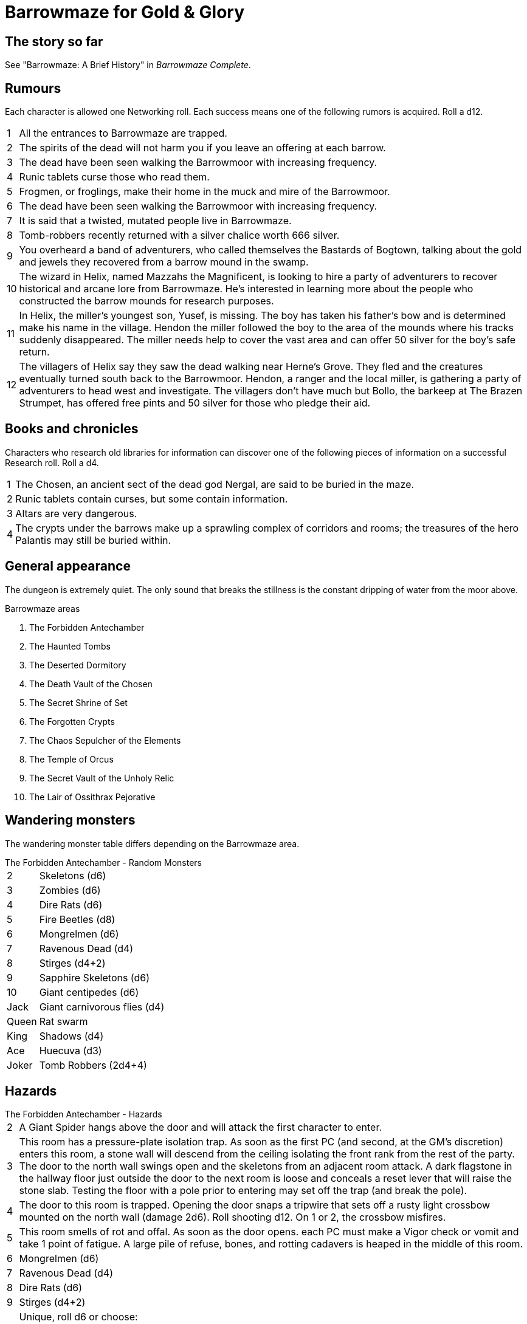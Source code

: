 = Barrowmaze for Gold & Glory

== The story so far

See "Barrowmaze: A Brief History" in _Barrowmaze Complete_.

== Rumours
Each character is allowed one Networking roll. 
Each success means one of the following rumors is acquired. 
Roll a d12.

[horizontal]
1:: 
All the entrances to Barrowmaze are trapped. 
// (F)
2::
The spirits of the dead will not harm you if you leave an offering at each barrow.
// (F)
3::
The dead have been seen walking the Barrowmoor with increasing frequency.
4::
Runic tablets curse those who read them.
5::
Frogmen, or froglings, make their home in the muck and mire of the Barrowmoor.
6::
The dead have been seen walking the Barrowmoor with increasing frequency.
7::
It is said that a twisted, mutated people live in Barrowmaze.
8:: 
Tomb-robbers recently returned with a silver chalice worth 666 silver.
9:: 
You overheard a band of adventurers, who called themselves the Bastards of Bogtown, talking about the gold and jewels they recovered from a barrow mound in the swamp.
10:: 
The wizard in Helix, named Mazzahs the Magnificent, is looking to hire a party of adventurers to recover historical and arcane lore from Barrowmaze. 
He's interested in learning more about the people who constructed the barrow mounds for research purposes.
11:: 
In Helix, the miller's youngest son, Yusef, is missing. 
The boy has taken his father's bow and is determined make his name in the village.
Hendon the miller followed the boy to the area of the mounds where his tracks suddenly disappeared. 
The miller needs help to cover the vast area and can offer 50 silver for the boy's safe return. 
12:: 
The villagers of Helix say they saw the dead walking near Herne's Grove. 
They fled and the creatures eventually turned south back to the Barrowmoor. 
Hendon, a ranger and the local miller, is gathering a party of adventurers to head west and investigate. 
The villagers don't have much but Bollo, the barkeep at The Brazen Strumpet, has offered free pints and 50 silver for those who pledge their aid.
////
1. It is said that a twisted, mutated people live
in Barrowmaze. (T)
2. All the entrances to Barrowmaze are trapped. (F)
3. Tomb-robbers recently returned with a silver chalice
worth 666gp. (T)
4. A powerful evil warrior and his band use
Barrowmaze as a hideout. (F)
5. An elven maiden was recently freed from
Barrowmaze. (F)
6. Piles of magical items can be found in the southern
crypts. (F)
7. The mutated people of Barrowmaze guard
wonderful treasures. (F)
8. For safety seek the pools. (F)
9. Barrowmaze is 4 levels deep. (F)
10. The Chosen, an ancient sect of the dead god
Nergal, are said to be buried in the maze. (T)
11. Altars are very dangerous. (T)
12. Tribes of different humanoids make their home in
the Barrow Mounds. (F)
13. Frogmen, or froglings, make their home in the muck
and mire of the Barrowmoor. (T)
14. The dead have been seen walking the Barrowmoor
with increasing frequency. (T)
15. Runic tablets contain curses, but some contain
information. (T)
16. Runic tablets curse those who read them.
Beware! (T)
17. All rumors are true. (F)
18. The mutated people of Barrowmaze enslave
humans. (F)
19. Rumors are just folk-tales, the mounds are just an
old burial ground. (F)
20. The spirits of the dead will not harm you if you
leave an offering at each barrow. (F)
////

== Books and chronicles
Characters who research old libraries for information can discover one of the following pieces of information on a successful Research roll. 
Roll a d4.

[horizontal]
1::
The Chosen, an ancient sect of the dead god Nergal, are said to be buried in the maze.
2::
Runic tablets contain curses, but some contain information.
3::
Altars are very dangerous.
4::
The crypts under the barrows make up a sprawling complex of corridors and rooms; the treasures of the hero Palantis may still be buried within.

== General appearance

The dungeon is extremely quiet. 
The only sound that breaks the stillness is the constant dripping of
water from the moor above.

.Barrowmaze areas
. The Forbidden Antechamber
. The Haunted Tombs
. The Deserted Dormitory
. The Death Vault of the Chosen
. The Secret Shrine of Set
. The Forgotten Crypts
. The Chaos Sepulcher of the Elements
. The Temple of Orcus
. The Secret Vault of the Unholy Relic
. The Lair of Ossithrax Pejorative


== Wandering monsters

The wandering monster table differs depending on the Barrowmaze area.

.The Forbidden Antechamber - Random Monsters
[horizontal]
2:: Skeletons (d6)
3:: Zombies (d6)
4:: Dire Rats (d6)
5:: Fire Beetles (d8)
6:: Mongrelmen (d6)
7:: Ravenous Dead (d4)
8:: Stirges (d4+2)
9:: Sapphire Skeletons (d6)
10:: Giant centipedes (d6)
Jack:: Giant carnivorous flies (d4)
Queen:: Rat swarm
King:: Shadows (d4)
Ace:: Huecuva (d3) 
Joker:: Tomb Robbers (2d4+4)
// Choose two of the above.
// The two wandering monsters might be (a) working together or (b) engaged in combat already.
////
1. Skeletons (1d6)
2. Zombies (1d6)
3. Tomb Robbers (2d4+4)
4. Giant Rats (2d6)
5. Mongrelmen (1d6)
6. Ravenous Dead (1d4)
7. Stirges (1d6)
8. Huecuva (1d3)
9. Sapphire Skeletons (1d6)
10. Fire Beetles (1d8)
11. Dungeon Dressing*
12. Referee’s Choice
////


// giant crab spider
// phantom
// shadows
// zombies



== Hazards

.The Forbidden Antechamber - Hazards
[horizontal]
2:: A Giant Spider hangs above the door and will attack the first character to enter.
3:: 
This room has a pressure-plate isolation trap. 
As soon as the first PC (and second, at the GM's discretion) enters this room, a stone wall will descend from the ceiling isolating the front rank from the rest of the party. 
The door to the north wall swings open and the skeletons from an adjacent room attack. 
A dark flagstone in the hallway floor just outside the door to the next room is loose and conceals a reset lever that will raise the stone slab. 
Testing the floor with a pole prior to entering may set off the trap (and break the pole).
4::
The door to this room is trapped. 
Opening the door snaps a tripwire that sets off a rusty light crossbow mounted on the north wall (damage 2d6). 
Roll shooting d12. On 1 or 2, the crossbow misfires.
5::
This room smells of rot and offal. 
As soon as the door opens. each PC must make a Vigor check or vomit and take 1 point of fatigue. 
A large pile of refuse, bones, and rotting cadavers is heaped in the middle of this room.
6::
Mongrelmen (d6)
7::
Ravenous Dead (d4)
8::
Dire Rats (d6)
9::
Stirges (d4+2)
10::
Unique, roll d6 or choose:
1;;
Huecuva (d3) 
2;;
Shadows (d4)
3;;
Kelmok, necromancer of Set, and skeletons (8)
4;;
Reuts Ool, the mad ghast
5;;
Gelatinous cube
6;;
Grr'Woof-nub, the outcast mongrelman

== Treasures

== Bestiary

== Magic items
